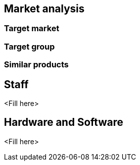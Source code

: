 == Market analysis

=== Target market

=== Target group

=== Similar products

== Staff
<Fill here>

== Hardware and Software
<Fill here>